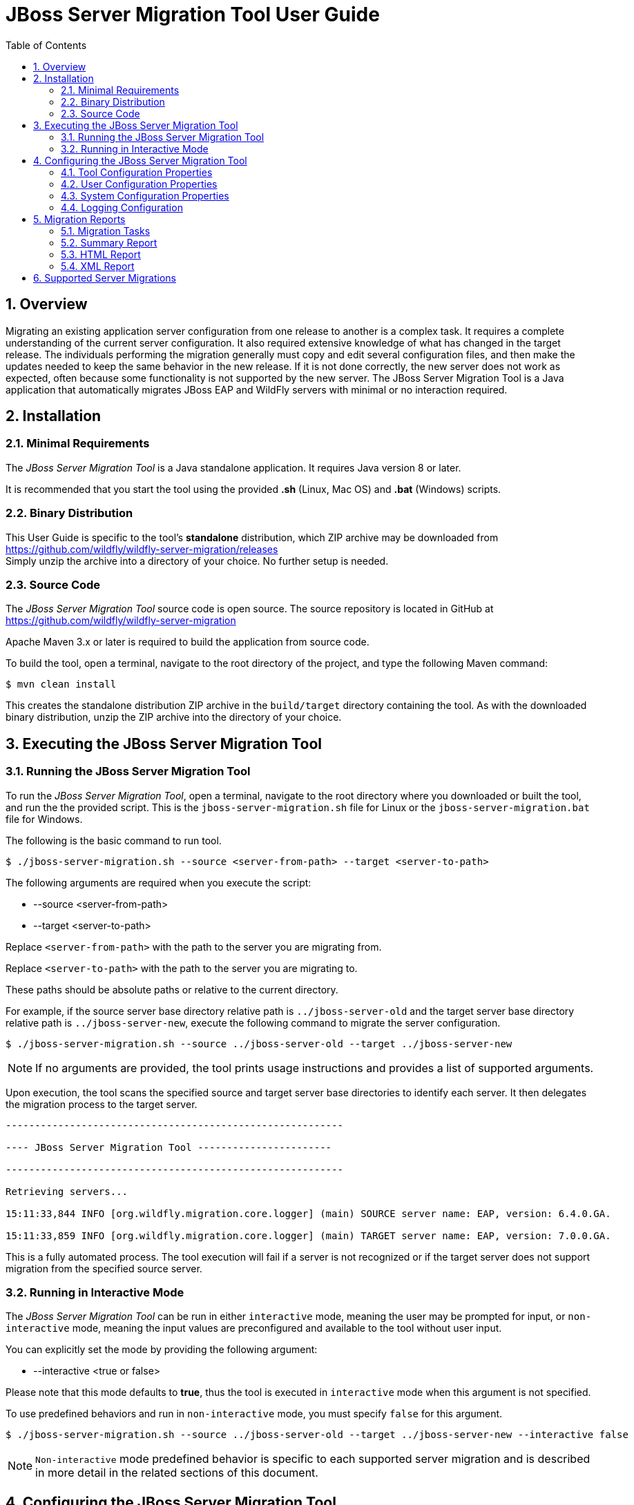 :toc:
:numbered:

= JBoss Server Migration Tool User Guide

== Overview

Migrating an existing application server configuration from one release to another is a complex task. It requires a complete understanding of the current server configuration. It also required extensive knowledge of what has changed in the target release. The individuals performing the migration generally must copy and edit several configuration files, and then make the updates needed to keep the same behavior in the new release. If it is not done correctly, the new server does not work as expected, often because some functionality is not supported by the new server. The JBoss Server Migration Tool is a Java application that automatically migrates JBoss EAP and WildFly servers with minimal or no interaction required.
//NOTE: Each tool distribution has its own User Guide, and this one is specific to the tool's *standalone* distribution only.

== Installation

=== Minimal Requirements

The _JBoss Server Migration Tool_ is a Java standalone application. It requires Java version 8 or later.

It is recommended that you start the tool using the provided *.sh* (Linux, Mac OS) and *.bat* (Windows) scripts.

=== Binary Distribution

This User Guide is specific to the tool's *standalone* distribution, which ZIP archive may be downloaded from https://github.com/wildfly/wildfly-server-migration/releases +
Simply unzip the archive into a directory of your choice. No further setup is needed.

=== Source Code

The _JBoss Server Migration Tool_ source code is open source. The source repository is located in GitHub at https://github.com/wildfly/wildfly-server-migration

Apache Maven 3.x or later is required to build the application from source code.

To build the tool, open a terminal, navigate to the root directory of the project, and type the following Maven command:

[source,options="nowrap"]
----
$ mvn clean install
----

This creates the standalone distribution ZIP archive in the `build/target` directory containing the tool. As with the downloaded binary distribution, unzip the ZIP archive into the directory of your choice.

== Executing the JBoss Server Migration Tool

=== Running the JBoss Server Migration Tool

To run the _JBoss Server Migration Tool_, open a terminal, navigate to the root directory where you downloaded or built the tool, and run the the provided script. This is the `jboss-server-migration.sh` file for Linux or the `jboss-server-migration.bat` file for Windows.

The following is the basic command to run tool.

[source,options="nowrap"]
----
$ ./jboss-server-migration.sh --source <server-from-path> --target <server-to-path>
----

The following arguments are required when you execute the script:

* --source <server-from-path>
* --target <server-to-path>

Replace `<server-from-path>` with the path to the server you are migrating from.

Replace `<server-to-path>` with the path to the server you are migrating to.

These paths should be absolute paths or relative to the current directory.

For example, if the source server base directory relative path is `../jboss-server-old` and the target server base directory relative path is `../jboss-server-new`, execute the following command to migrate the server configuration.

[source,options="nowrap"]
----
$ ./jboss-server-migration.sh --source ../jboss-server-old --target ../jboss-server-new
----

NOTE: If no arguments are provided, the tool prints usage instructions and provides a list of supported arguments.

Upon execution, the tool scans the specified source and target server base directories to identify each server. It then delegates the migration process to the target server.

[source,options="nowrap"]
----
----------------------------------------------------------

---- JBoss Server Migration Tool -----------------------

----------------------------------------------------------

Retrieving servers...

15:11:33,844 INFO [org.wildfly.migration.core.logger] (main) SOURCE server name: EAP, version: 6.4.0.GA.

15:11:33,859 INFO [org.wildfly.migration.core.logger] (main) TARGET server name: EAP, version: 7.0.0.GA.
----

This is a fully automated process. The tool execution will fail if a server is not recognized or if the target server does not support migration from the specified source server.

=== Running in Interactive Mode

The _JBoss Server Migration Tool_ can be run in either `interactive` mode, meaning the user may be prompted for input, or `non-interactive` mode, meaning the input values are preconfigured and available to the tool without user input.

You can explicitly set the mode by providing the following argument:

* --interactive <true or false>

Please note that this mode defaults to *true*, thus the tool is executed in `interactive` mode when this argument is not specified.

To use predefined behaviors and run in `non-interactive` mode, you must specify `false` for this argument.

[source,options="nowrap"]
----
$ ./jboss-server-migration.sh --source ../jboss-server-old --target ../jboss-server-new --interactive false
----

NOTE: `Non-interactive` mode predefined behavior is specific to each supported server migration and is described in more detail in the related sections of this document.

== Configuring the JBoss Server Migration Tool

The JBoss Server Migration Tool is configured using a combination of properties defined within the tool, user properties passed on the command line, and system environment variables.

Note that the environment properties required for each supported server migration may differ. Refer to the specific server migration user guide for the list of valid properties for that migration.

=== Tool Configuration Properties

You can configure the JBoss Migration Server Tool using the `environment.properties` file located in the `config/` directory. Valid properties for this standard Java properties file can be found in the guide for each specific server migration.

=== User Configuration Properties

User configuration properties are defined in a standard Java properties file and are passed on the command line using the following argument.

* --environment <path-to-properties-file>

Replace `<path-to-properties-file>` with the path to the properties file. This path should be an absolute path or a path relative to the current directory.

The following example demonstrates how to pass user configuration properties on the command line.
 
[source,options="nowrap"]
----
$ ./jboss-server-migration.sh --source ../jboss-server-old --target ../jboss-server-new --environment ~/Migration-files/my-configuration.properties
----

Properties defined in files passed on the command line using the `--environment` argument override the ones specified in the server configuration `config/` directory.

=== System Configuration Properties

System configuration properties may also be used to set migration's environment properties on the command line, using the following syntax.

[source,options="nowrap"]
----
-Djboss.server.migration.PROPERTY_NAME=PROPERTY_VALUE
----

The System property _name_ should be `jboss.server.migration` concatenated with the environment property name, the following example demonstrates how to specify `migration-report.xml` as the name of the XML report file when starting the JBoss Server Migration Tool.

[source,options="nowrap"]
----
$ ./jboss-server-migration.sh --source ../jboss-server-old --target ../jboss-server-new -Djboss.server.migration.report.xml.fileName=migration-report.xml
----

System property names override both user configuration properties and tool configuration properties.

=== Logging Configuration

The JBoss Server Migration Tool uses the JBoss Logging framework to log the migration progress. Results are written to the Java console and also to a file named `migration.log`, which is located in the current user directory. This log file is created if it does not exist and its content is overwritten on each subsequent execution of the tool.

The logging configuration is provided by the `config/logging.properties` file. You can modify the configuration file or specify an alternative logging configuration file by specifying the following system property on the command line.

[source,options="nowrap"]
----
-Dlogging.configuration=file:<absolute-path-to-alternative-logging-configuration-file>
----

== Migration Reports

The tool generates multiples reports, of different formats, after the server migration completes. Such reports may be used to analyse in detail how the target server was setup.

=== Migration Tasks

The data collected from executing the server migration logic is structured as a tree of Migration Tasks. Each server migration implementation has a _root task_, which executes its subtasks, and so on.

Each Migration Task has a _name_, made of a name string and optional attributes. In most cases the name string defines the task subject or type, while attributes are used to distinguish between siblings, e.g. a task with name string _config-file_ handles migration of a single server config file, and an attribute _source_ is then used to identify which of the config files the task handles, e.g. its file name. The textual format of a task name is string_name(attribute1_name=attribute1_value, attribute2_name=attribute2_value, ...), such representation for the previous example could be config-file(source=standalone.xml).

Since a Migration Task may be executed multiple times, under different parent tasks, each execution has a _path_ in the task execution tree, made of the names of the parent tasks, since root, and the task's own name, e.g. server>standalone>config-file(source=standalone.xml) is a path representation using '>' as each task name's separator.

Each Migration Task execution obvioulsy has a _result_, which _status_ may be:

* Success, the task executed successfully as expected
* Skipped, the task skipped the execution, in most cases due to not be needed
* Fail, the task execution failed due to a specific reason

Beyond the _status_, some tasks may also attach _attributes_ to its execution result, data which may be relevant, for instance to understand why its execution failed or was skipped.

=== Summary Report

The Summary Report is generated and printed in the migration console/logs, as it's name suggests it provides only a summary of the server migration execution, more specifically it lists the name and status of tasks which executed with success or failed status result. An example of such report:

[source,options="nowrap"]
----
08:04:57,434 INFO [org.jboss.migration.core.logger] (main)
----------------------------------------------------------------------------------------------------------------------
Task Summary
----------------------------------------------------------------------------------------------------------------------

server ...................................................................................................... SUCCESS
standalone ................................................................................................. SUCCESS
config-files .............................................................................................. SUCCESS
config-file(source=/jboss-server-old/standalone/configuration/standalone.xml) ........................... SUCCESS
subsystems-xml-config ................................................................................... SUCCESS
remove-extension(module=org.jboss.as.threads) .......................................................... SUCCESS
remove-subsystem(namespace=urn:jboss:domain:threads:1.1) ............................................... SUCCESS
subsystems-management-resources ......................................................................... SUCCESS
migrate-subsystem(name=web) ............................................................................ SUCCESS
update-subsystem(name=infinispan) ...................................................................... SUCCESS
update-subsystem(name=ee) .............................................................................. SUCCESS
update-subsystem(name=ejb3) ............................................................................ SUCCESS
update-subsystem(name=remoting) ........................................................................ SUCCESS
add-subsystem(name=batch-jberet) ....................................................................... SUCCESS
add-subsystem(name=bean-validation) .................................................................... SUCCESS
add-subsystem(name=singleton) .......................................................................... SUCCESS
add-subsystem(name=request-controller) ................................................................. SUCCESS
add-subsystem(name=security-manager) ................................................................... SUCCESS
update-subsystem(name=undertow) ........................................................................ SUCCESS
update-subsystem(name=messaging-activemq) .............................................................. SUCCESS
security-realms ......................................................................................... SUCCESS
security-realm(name=ApplicationRealm) .................................................................. SUCCESS
security-realm(name=ManagementRealm) ................................................................... SUCCESS
management-interfaces ................................................................................... SUCCESS
enable-http-upgrade-support ............................................................................ SUCCESS
socket-bindings ......................................................................................... SUCCESS
update-management-https ................................................................................ SUCCESS

----------------------------------------------------------------------------------------------------------------------
Migration Result: SUCCESS
----------------------------------------------------------------------------------------------------------------------
----

The ident of each task name line defines the task/subtask relationship, in the example above _migrate-subsystem(name=web)_ is a subtask of _subsystems-management-resources_.

==== Summary Report Environment Properties

[cols="m,d,d,m"]
|===
|Property Name |Description |Value Type |Default Value

|report.summary.maxTaskPathSizeToDisplaySubtasks |Subtasks will be visible if the task has a path size smaller or equal |Int |5
|===

=== HTML Report

The HTML Report provides a high level and interactive interface to the migration data, it may be found in the _output_ directory, by default its filename is _migration-report.html_

image:report_full.png[align="center"]

The report has three sections: Summary, Environment and Tasks.

The Summary section provides the migration's start time, information about the source and target servers, and the migration's result.

image:report-summary.png[align="center"]

The Environment section lists all used environment properties.

image:report-env.png[align="center"]

Last but not least, the Tasks section provides statistics and a map of the executed Migration Tasks:

image:report-tasks-init.png[align="center"]

Each task is listed by it's name, which is coloured according to the task status result: green if Success, red if Failed, gray if Skipped.

The Migration Tasks map is interactive, it provides three controls, as highlighted below:

image:report-tasks-controls.png[align="center"]

The _minus_, highlighted with a red circle, hides the task's subtasks:

image:report-tasks-hidesubtasks.png[align="center"]

The _plus_, highlighted with a green circle, show's the task's subtasks:

image:report-tasks-showsubtasks.png[align="center"]

Clicking a task name, as the one highlighted with a orange rectangle, shows/hides the task details:

image:report-tasks-details.png[align="center"]

==== HTML Report Environment Properties

[cols="m,d,d,m"]
|===
|Property Name |Description |Value Type |Default Value

|report.html.fileName |The name of file to write the HTML report. If not set the report will not be generated |String |migration-report.html
|report.html.maxTaskPathSizeToDisplaySubtasks |Subtasks will be visible if the task has a path size smaller or equal |Int |4
|report.html.templateFileName |The HTML report template file name |String |migration-report-template.html
|===


=== XML Report

The XML Report is a low level report that provides all migration data gathered by the tool, in a format which may be worked out by 3rd party tools. An example of such report:

[source,xml]
----
<?xml version="1.0" ?>
<server-migration-report xmlns="urn:jboss:server-migration:1.0" start-time="Mon, 11 Jul 2016 06:39:29 UTC">
  <servers>
    <source name="..." version="..." base-dir="/jboss-server-old"/>
    <target name="..." version="..." base-dir="/jboss-server-new"/>
  </servers>
  <environment>
    <property name="baseDir" value="/jboss-server-new/migration"/>
    <property name="extensions.remove" value=""/>
    <property name="report.xml.fileName" value="migration-report.xml"/>
    <property name="socket-bindings.update-management-https.port" value="${jboss.management.https.port:9993}"/>
    <property name="subsystem.ee.setup-ee-concurrency-utilities.addDefaultContextService" value="true"/>
    <property name="subsystem.ee.setup-ee-concurrency-utilities.addDefaultManagedExecutorService" value="true"/>
    <property name="subsystem.ee.setup-ee-concurrency-utilities.addDefaultManagedScheduledExecutorService" value="true"/>
    <property name="subsystem.ee.setup-ee-concurrency-utilities.addDefaultManagedThreadFactory" value="true"/>
    <!-- ... -->
  </environment>
  <task number="1" name="server">
    <logger logger="org.jboss.migration.core.ServerMigrationTask#1"/>
    <result status="SUCCESS"/>
    <subtasks>
      <task number="2" name="standalone">
        <logger logger="org.jboss.migration.core.ServerMigrationTask#2"/>
        <result status="SUCCESS"/>
        <subtasks>
          <task number="3" name="config-files">
            <logger logger="org.jboss.migration.core.ServerMigrationTask#3"/>
            <result status="SUCCESS"/>
            <subtasks>
              <task number="4" name="config-file(source=/jboss-server-old/standalone/configuration/standalone-full.xml)">
                <logger logger="org.jboss.migration.core.ServerMigrationTask#4"/>
                <result status="SUCCESS"/>
                <subtasks>
                  <task number="5" name="subsystems-xml-config">
                    <logger logger="org.jboss.migration.core.ServerMigrationTask#5"/>
                    <result status="SUCCESS"/>
                    <subtasks>
                      <task number="6" name="remove-extension(module=org.jboss.as.cmp)">
                        <logger logger="org.jboss.migration.core.ServerMigrationTask#6"/>
                        <result status="SUCCESS"/>
                      </task>
                      <!-- ... -->
                    </subtasks>
                  </task>
                </subtasks>
              </task>
              <task number="58" name="config-file(source=/jboss-server-old/standalone/configuration/standalone.xml)">
                <logger logger="org.jboss.migration.core.ServerMigrationTask#58"/>
                <result status="SUCCESS"/>
                <subtasks>
                  <!-- ... -->
                </subtasks>
              </task>
            </subtasks>
          </task>
        </subtasks>
      </task>
    </subtasks>
  </task>
</server-migration-report>
----

The XML Report may be found in the _output_ directory, by default its filename is _migration-report.xml_

==== XML Report Environment Properties

[cols="m,d,d,m"]
|===
|Property Name |Description |Value Type |Default Value

|report.xml.fileName |The name of file to write the XML report. If not set the report will not be generated |String |migration-report.xml
|===

== Supported Server Migrations

This standard distribution of the JBoss Server Migration Tool includes support for the following server migrations, each with its own User Guide:

* <<StandaloneDistribution-EAP6.4toEAP7.0-ServerMigration.adoc#, JBoss EAP 6.4 to JBoss EAP 7.0>>
* <<StandaloneDistribution-WFLY8.2toEAP7.0-ServerMigration.adoc#, WildFly 8.2 to JBoss EAP 7.0>>
* <<StandaloneDistribution-WFLY9.0toEAP7.0-ServerMigration.adoc#, WildFly 9.0 to JBoss EAP 7.0>>
* <<StandaloneDistribution-EAP6.4toEAP7.1-ServerMigration.adoc#, JBoss EAP 6.4 to JBoss EAP 7.1>>
* <<StandaloneDistribution-EAP7.0toEAP7.1-ServerMigration.adoc#, JBoss EAP 7.0 to JBoss EAP 7.1>>
* <<StandaloneDistribution-WFLY8.2toEAP7.1-ServerMigration.adoc#, WildFly 8.2 to JBoss EAP 7.1>>
* <<StandaloneDistribution-WFLY9.0toEAP7.1-ServerMigration.adoc#, WildFly 9.0 to JBoss EAP 7.1>>
* <<StandaloneDistribution-WFLY10.0toEAP7.1-ServerMigration.adoc#, WildFly 10.0 to JBoss EAP 7.1>>
//* <<StandaloneDistribution-WFLY8.2toWFLY10.1-ServerMigration.adoc#, WildFly 8.2 to WildFly 10.1>>
//* <<StandaloneDistribution-WFLY9.0toWFLY10.1-ServerMigration.adoc#, WildFly 9.0 to WildFly 10.1>>
//* <<StandaloneDistribution-WFLY10.0toWFLY10.1-ServerMigration.adoc#, WildFly 10.0 to WildFly 10.1>>





